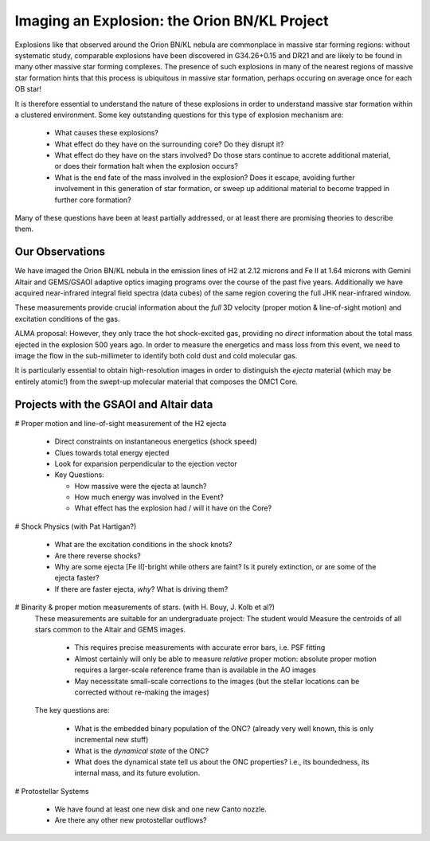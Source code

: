 Imaging an Explosion: the Orion BN/KL Project
=============================================

Explosions like that observed around the Orion BN/KL nebula are commonplace in
massive star forming regions: without systematic study, comparable explosions
have been discovered in G34.26+0.15 and DR21 and are likely to be found in many
other massive star forming complexes.  The presence of such explosions in many
of the nearest regions of massive star formation hints that this process is
ubiquitous in massive star formation, perhaps occuring on average once for each
OB star!

It is therefore essential to understand the nature of these explosions in order
to understand massive star formation within a clustered environment.  Some key
outstanding questions for this type of explosion mechanism are:

   * What causes these explosions?  
   * What effect do they have on the surrounding core?  Do they disrupt it?
   * What effect do they have on the stars involved?  Do those stars continue
     to accrete additional material, or does their formation halt when the
     explosion occurs?
   * What is the end fate of the mass involved in the explosion?  Does it
     escape, avoiding further involvement in this generation of star formation,
     or sweep up additional material to become trapped in further core
     formation?

Many of these questions have been at least partially addressed, or at least
there are promising theories to describe them.


Our Observations
----------------


We have imaged the Orion BN/KL nebula in the emission lines of H2 at 2.12
microns and Fe II at 1.64 microns with Gemini Altair and GEMS/GSAOI adaptive
optics imaging programs over the course of the past five years.  Additionally
we have acquired near-infrared integral field spectra (data cubes) of the same
region covering the full JHK near-infrared window.

These measurements provide crucial information about the *full* 3D velocity
(proper motion & line-of-sight motion) and excitation conditions of the gas.

ALMA proposal:
However, they only trace the hot shock-excited gas, providing no *direct*
information about the total mass ejected in the explosion 500 years ago.  In
order to measure the energetics and mass loss from this event, we need to image
the flow in the sub-millimeter to identify both cold dust and cold molecular
gas.  

It is particularly essential to obtain high-resolution images in order to
distinguish the *ejecta* material (which may be entirely atomic!) from the
swept-up molecular material that composes the OMC1 Core.





Projects with the GSAOI and Altair data
---------------------------------------

# Proper motion and line-of-sight measurement of the H2 ejecta

  * Direct constraints on instantaneous energetics (shock speed)
  * Clues towards total energy ejected
  * Look for expansion perpendicular to the ejection vector
  * Key Questions:

    * How massive were the ejecta at launch?  
    * How much energy was involved in the Event?
    * What effect has the explosion had / will it have on the Core?

# Shock Physics (with Pat Hartigan?)
 
  * What are the excitation conditions in the shock knots?
  * Are there reverse shocks?
  * Why are some ejecta [Fe II]-bright while others are faint?  Is it purely
    extinction, or are some of the ejecta faster?
  * If there are faster ejecta, *why*?  What is driving them?

# Binarity & proper motion measurements of stars.  (with H. Bouy, J. Kolb et al?)
  These measurements are suitable for an undergraduate project:
  The student would Measure the centroids of all stars common to the Altair and
  GEMS images.

     * This requires precise measurements with accurate error bars, i.e. PSF
       fitting
     * Almost certainly will only be able to measure *relative* proper motion:
       absolute proper motion requires a larger-scale reference frame than is
       available in the AO images
     * May necessitate small-scale corrections to the images (but the stellar
       locations can be corrected without re-making the images)

  The key questions are:
     
     * What is the embedded binary population of the ONC?  (already very well
       known, this is only incremental new stuff)
     * What is the *dynamical state* of the ONC?
     * What does the dynamical state tell us about the ONC properties?  i.e., its boundedness, its
       internal mass, and its future evolution.

# Protostellar Systems 

     * We have found at least one new disk and one new Canto nozzle.
     * Are there any other new protostellar outflows?
     
